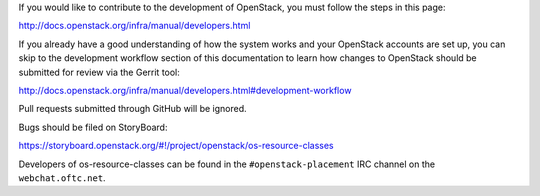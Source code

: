 If you would like to contribute to the development of OpenStack, you must
follow the steps in this page:

http://docs.openstack.org/infra/manual/developers.html

If you already have a good understanding of how the system works and your
OpenStack accounts are set up, you can skip to the development workflow
section of this documentation to learn how changes to OpenStack should be
submitted for review via the Gerrit tool:

http://docs.openstack.org/infra/manual/developers.html#development-workflow

Pull requests submitted through GitHub will be ignored.

Bugs should be filed on StoryBoard:

https://storyboard.openstack.org/#!/project/openstack/os-resource-classes

Developers of os-resource-classes can be found in the ``#openstack-placement``
IRC channel on the ``webchat.oftc.net``.
